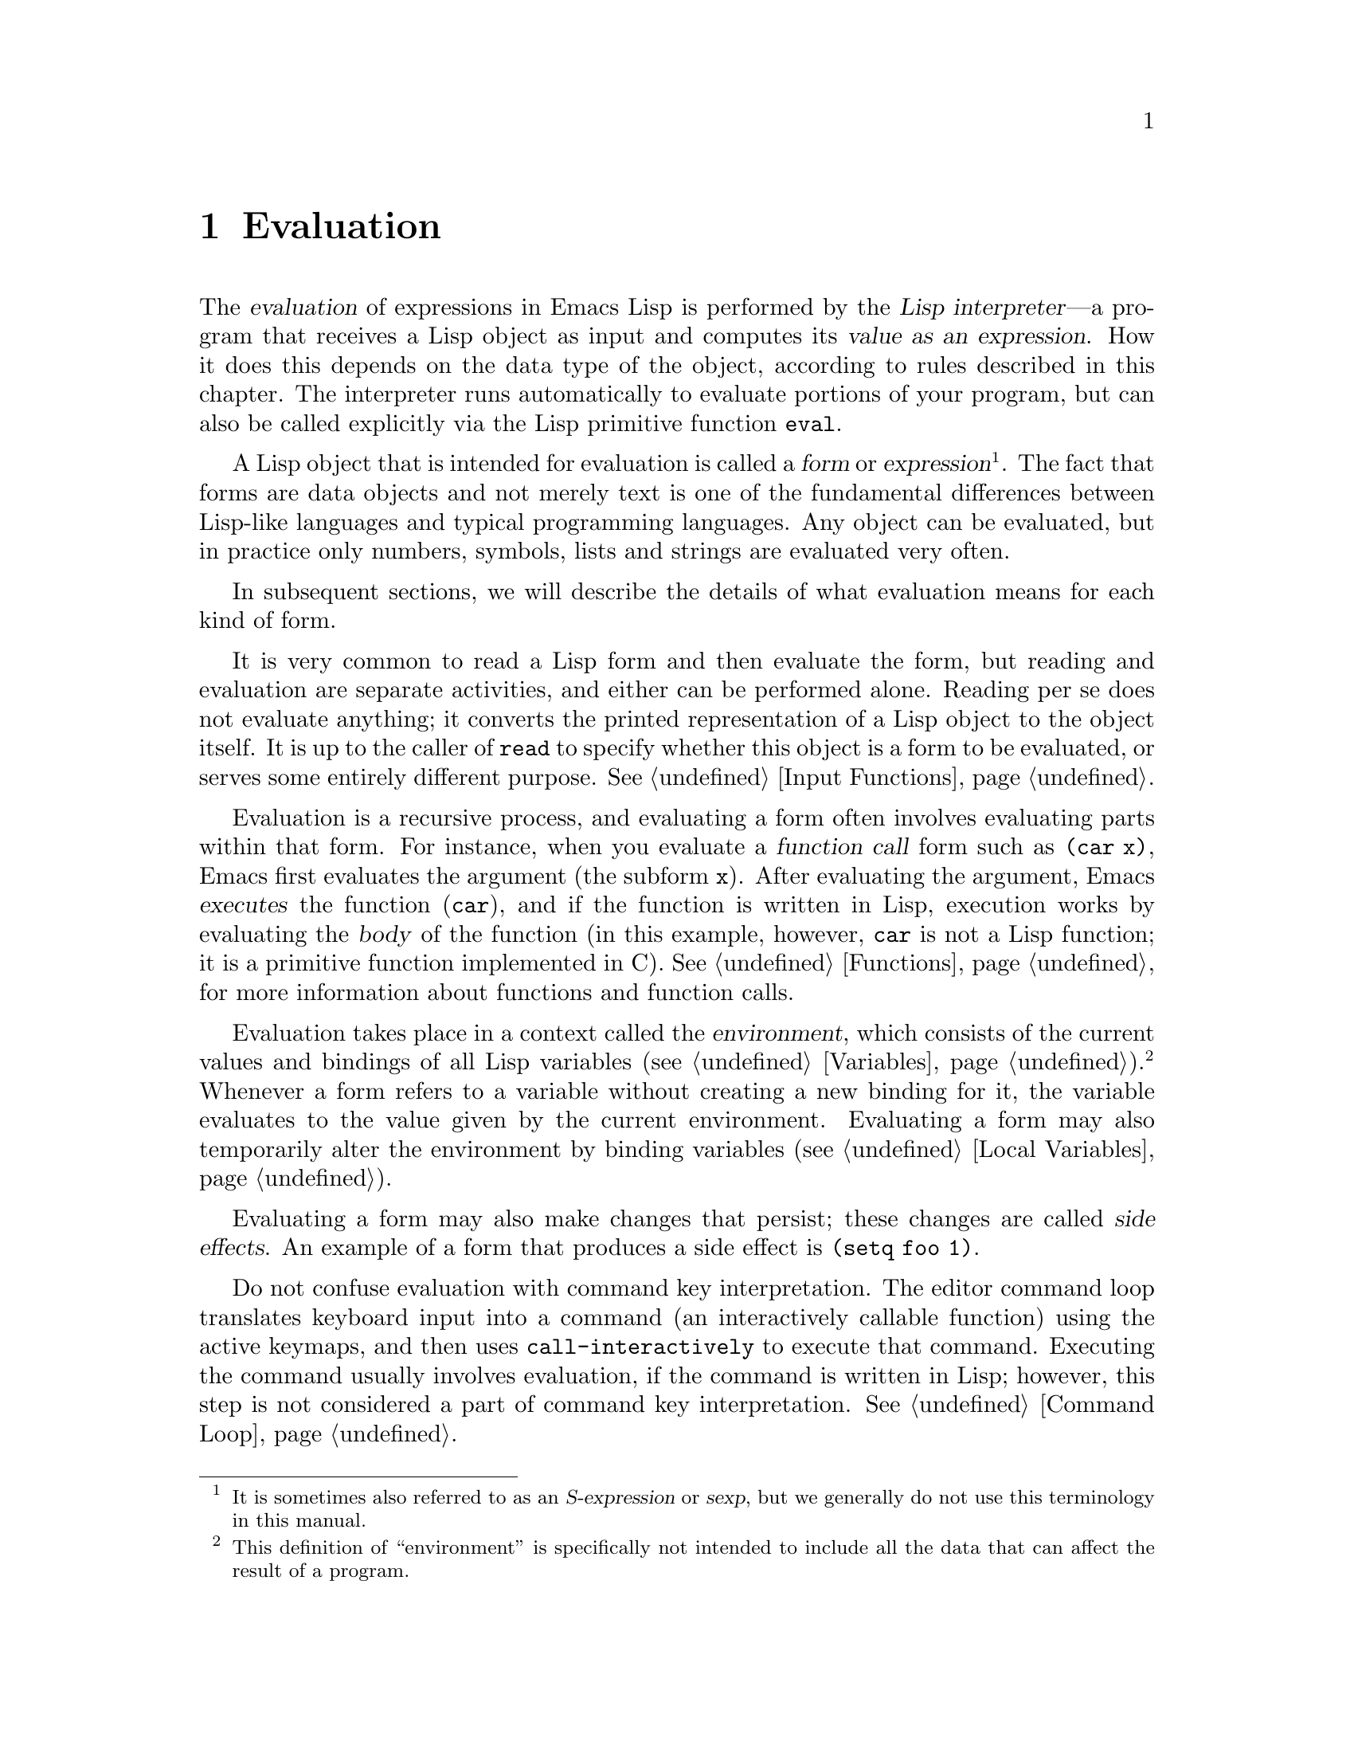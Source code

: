 @c -*-texinfo-*-
@c This is part of the GNU Emacs Lisp Reference Manual.
@c Copyright (C) 1990-1994, 1998, 2001-2012  Free Software Foundation, Inc.
@c See the file elisp.texi for copying conditions.
@setfilename ../../info/eval
@node Evaluation, Control Structures, Symbols, Top
@chapter Evaluation
@cindex evaluation
@cindex  interpreter
@cindex interpreter
@cindex value of expression

  The @dfn{evaluation} of expressions in Emacs Lisp is performed by the
@dfn{Lisp interpreter}---a program that receives a Lisp object as input
and computes its @dfn{value as an expression}.  How it does this depends
on the data type of the object, according to rules described in this
chapter.  The interpreter runs automatically to evaluate portions of
your program, but can also be called explicitly via the Lisp primitive
function @code{eval}.

@ifnottex
@menu
* Intro Eval::  Evaluation in the scheme of things.
* Forms::       How various sorts of objects are evaluated.
* Quoting::     Avoiding evaluation (to put constants in the program).
* Backquote::   Easier construction of list structure.
* Eval::        How to invoke the Lisp interpreter explicitly.
@end menu

@node Intro Eval
@section Introduction to Evaluation

  The Lisp interpreter, or evaluator, is the part of Emacs that
computes the value of an expression that is given to it.  When a
function written in Lisp is called, the evaluator computes the value
of the function by evaluating the expressions in the function body.
Thus, running any Lisp program really means running the Lisp
interpreter.
@end ifnottex

@cindex form
@cindex expression
@cindex S-expression
  A Lisp object that is intended for evaluation is called a @dfn{form}
or @dfn{expression}@footnote{It is sometimes also referred to as an
@dfn{S-expression} or @dfn{sexp}, but we generally do not use this
terminology in this manual.}.  The fact that forms are data objects
and not merely text is one of the fundamental differences between
Lisp-like languages and typical programming languages.  Any object can
be evaluated, but in practice only numbers, symbols, lists and strings
are evaluated very often.

  In subsequent sections, we will describe the details of what
evaluation means for each kind of form.

  It is very common to read a Lisp form and then evaluate the form,
but reading and evaluation are separate activities, and either can be
performed alone.  Reading per se does not evaluate anything; it
converts the printed representation of a Lisp object to the object
itself.  It is up to the caller of @code{read} to specify whether this
object is a form to be evaluated, or serves some entirely different
purpose.  @xref{Input Functions}.

@cindex recursive evaluation
  Evaluation is a recursive process, and evaluating a form often
involves evaluating parts within that form.  For instance, when you
evaluate a @dfn{function call} form such as @code{(car x)}, Emacs
first evaluates the argument (the subform @code{x}).  After evaluating
the argument, Emacs @dfn{executes} the function (@code{car}), and if
the function is written in Lisp, execution works by evaluating the
@dfn{body} of the function (in this example, however, @code{car} is
not a Lisp function; it is a primitive function implemented in C).
@xref{Functions}, for more information about functions and function
calls.

@cindex environment
  Evaluation takes place in a context called the @dfn{environment},
which consists of the current values and bindings of all Lisp
variables (@pxref{Variables}).@footnote{This definition of
``environment'' is specifically not intended to include all the data
that can affect the result of a program.}  Whenever a form refers to a
variable without creating a new binding for it, the variable evaluates
to the value given by the current environment.  Evaluating a form may
also temporarily alter the environment by binding variables
(@pxref{Local Variables}).

@cindex side effect
  Evaluating a form may also make changes that persist; these changes
are called @dfn{side effects}.  An example of a form that produces a
side effect is @code{(setq foo 1)}.

  Do not confuse evaluation with command key interpretation.  The
editor command loop translates keyboard input into a command (an
interactively callable function) using the active keymaps, and then
uses @code{call-interactively} to execute that command.  Executing the
command usually involves evaluation, if the command is written in
Lisp; however, this step is not considered a part of command key
interpretation.  @xref{Command Loop}.

@node Forms
@section Kinds of Forms

  A Lisp object that is intended to be evaluated is called a
@dfn{form} (or an @dfn{expression}).  How Emacs evaluates a form
depends on its data type.  Emacs has three different kinds of form
that are evaluated differently: symbols, lists, and ``all other
types''.  This section describes all three kinds, one by one, starting
with the ``all other types'' which are self-evaluating forms.

@menu
* Self-Evaluating Forms::   Forms that evaluate to themselves.
* Symbol Forms::            Symbols evaluate as variables.
* Classifying Lists::       How to distinguish various sorts of list forms.
* Function Indirection::    When a symbol appears as the car of a list,
                              we find the real function via the symbol.
* Function Forms::          Forms that call functions.
* Macro Forms::             Forms that call macros.
* Special Forms::           "Special forms" are idiosyncratic primitives,
                              most of them extremely important.
* Autoloading::             Functions set up to load files
                              containing their real definitions.
@end menu

@node Self-Evaluating Forms
@subsection Self-Evaluating Forms
@cindex vector evaluation
@cindex literal evaluation
@cindex self-evaluating form

  A @dfn{self-evaluating form} is any form that is not a list or
symbol.  Self-evaluating forms evaluate to themselves: the result of
evaluation is the same object that was evaluated.  Thus, the number 25
evaluates to 25, and the string @code{"foo"} evaluates to the string
@code{"foo"}.  Likewise, evaluating a vector does not cause evaluation
of the elements of the vector---it returns the same vector with its
contents unchanged.

@example
@group
'123               ; @r{A number, shown without evaluation.}
     @result{} 123
@end group
@group
123                ; @r{Evaluated as usual---result is the same.}
     @result{} 123
@end group
@group
(eval '123)        ; @r{Evaluated ``by hand''---result is the same.}
     @result{} 123
@end group
@group
(eval (eval '123)) ; @r{Evaluating twice changes nothing.}
     @result{} 123
@end group
@end example

  It is common to write numbers, characters, strings, and even vectors
in Lisp code, taking advantage of the fact that they self-evaluate.
However, it is quite unusual to do this for types that lack a read
syntax, because there's no way to write them textually.  It is possible
to construct Lisp expressions containing these types by means of a Lisp
program.  Here is an example:

@example
@group
;; @r{Build an expression containing a buffer object.}
(setq print-exp (list 'print (current-buffer)))
     @result{} (print #<buffer eval.texi>)
@end group
@group
;; @r{Evaluate it.}
(eval print-exp)
     @print{} #<buffer eval.texi>
     @result{} #<buffer eval.texi>
@end group
@end example

@node Symbol Forms
@subsection Symbol Forms
@cindex symbol evaluation

  When a symbol is evaluated, it is treated as a variable.  The result
is the variable's value, if it has one.  If the symbol has no value as
a variable, the Lisp interpreter signals an error.  For more
information on the use of variables, see @ref{Variables}.

  In the following example, we set the value of a symbol with
@code{setq}.  Then we evaluate the symbol, and get back the value that
@code{setq} stored.

@example
@group
(setq a 123)
     @result{} 123
@end group
@group
(eval 'a)
     @result{} 123
@end group
@group
a
     @result{} 123
@end group
@end example

  The symbols @code{nil} and @code{t} are treated specially, so that the
value of @code{nil} is always @code{nil}, and the value of @code{t} is
always @code{t}; you cannot set or bind them to any other values.  Thus,
these two symbols act like self-evaluating forms, even though
@code{eval} treats them like any other symbol.  A symbol whose name
starts with @samp{:} also self-evaluates in the same way; likewise,
its value ordinarily cannot be changed.  @xref{Constant Variables}.

@node Classifying Lists
@subsection Classification of List Forms
@cindex list form evaluation

  A form that is a nonempty list is either a function call, a macro
call, or a special form, according to its first element.  These three
kinds of forms are evaluated in different ways, described below.  The
remaining list elements constitute the @dfn{arguments} for the function,
macro, or special form.

  The first step in evaluating a nonempty list is to examine its first
element.  This element alone determines what kind of form the list is
and how the rest of the list is to be processed.  The first element is
@emph{not} evaluated, as it would be in some Lisp dialects such as
Scheme.

@node Function Indirection
@subsection Symbol Function Indirection
@cindex symbol function indirection
@cindex indirection for functions
@cindex void function

  If the first element of the list is a symbol then evaluation
examines the symbol's function cell, and uses its contents instead of
the original symbol.  If the contents are another symbol, this
process, called @dfn{symbol function indirection}, is repeated until
it obtains a non-symbol.  @xref{Function Names}, for more information
about symbol function indirection.

  One possible consequence of this process is an infinite loop, in the
event that a symbol's function cell refers to the same symbol.  Or a
symbol may have a void function cell, in which case the subroutine
@code{symbol-function} signals a @code{void-function} error.  But if
neither of these things happens, we eventually obtain a non-symbol,
which ought to be a function or other suitable object.

@kindex invalid-function
  More precisely, we should now have a Lisp function (a lambda
expression), a byte-code function, a primitive function, a Lisp macro,
a special form, or an autoload object.  Each of these types is a case
described in one of the following sections.  If the object is not one
of these types, Emacs signals an @code{invalid-function} error.

  The following example illustrates the symbol indirection process.  We
use @code{fset} to set the function cell of a symbol and
@code{symbol-function} to get the function cell contents
(@pxref{Function Cells}).  Specifically, we store the symbol @code{car}
into the function cell of @code{first}, and the symbol @code{first} into
the function cell of @code{erste}.

@smallexample
@group
;; @r{Build this function cell linkage:}
;;   -------------       -----        -------        -------
;;  | #<subr car> | <-- | car |  <-- | first |  <-- | erste |
;;   -------------       -----        -------        -------
@end group
@end smallexample

@smallexample
@group
(symbol-function 'car)
     @result{} #<subr car>
@end group
@group
(fset 'first 'car)
     @result{} car
@end group
@group
(fset 'erste 'first)
     @result{} first
@end group
@group
(erste '(1 2 3))   ; @r{Call the function referenced by @code{erste}.}
     @result{} 1
@end group
@end smallexample

  By contrast, the following example calls a function without any symbol
function indirection, because the first element is an anonymous Lisp
function, not a symbol.

@smallexample
@group
((lambda (arg) (erste arg))
 '(1 2 3))
     @result{} 1
@end group
@end smallexample

@noindent
Executing the function itself evaluates its body; this does involve
symbol function indirection when calling @code{erste}.

  This form is rarely used and is now deprecated.  Instead, you should write it
as:

@smallexample
@group
(funcall (lambda (arg) (erste arg))
         '(1 2 3))
@end group
@end smallexample
or just
@smallexample
@group
(let ((arg '(1 2 3))) (erste arg))
@end group
@end smallexample

  The built-in function @code{indirect-function} provides an easy way to
perform symbol function indirection explicitly.

@c Emacs 19 feature
@defun indirect-function function &optional noerror
@anchor{Definition of indirect-function}
This function returns the meaning of @var{function} as a function.  If
@var{function} is a symbol, then it finds @var{function}'s function
definition and starts over with that value.  If @var{function} is not a
symbol, then it returns @var{function} itself.

This function signals a @code{void-function} error if the final symbol
is unbound and optional argument @var{noerror} is @code{nil} or
omitted.  Otherwise, if @var{noerror} is non-@code{nil}, it returns
@code{nil} if the final symbol is unbound.

It signals a @code{cyclic-function-indirection} error if there is a
loop in the chain of symbols.

Here is how you could define @code{indirect-function} in Lisp:

@smallexample
(defun indirect-function (function)
  (if (symbolp function)
      (indirect-function (symbol-function function))
    function))
@end smallexample
@end defun

@node Function Forms
@subsection Evaluation of Function Forms
@cindex function form evaluation
@cindex function call

  If the first element of a list being evaluated is a Lisp function
object, byte-code object or primitive function object, then that list is
a @dfn{function call}.  For example, here is a call to the function
@code{+}:

@example
(+ 1 x)
@end example

  The first step in evaluating a function call is to evaluate the
remaining elements of the list from left to right.  The results are the
actual argument values, one value for each list element.  The next step
is to call the function with this list of arguments, effectively using
the function @code{apply} (@pxref{Calling Functions}).  If the function
is written in Lisp, the arguments are used to bind the argument
variables of the function (@pxref{Lambda Expressions}); then the forms
in the function body are evaluated in order, and the value of the last
body form becomes the value of the function call.

@node Macro Forms
@subsection Lisp Macro Evaluation
@cindex macro call evaluation

  If the first element of a list being evaluated is a macro object, then
the list is a @dfn{macro call}.  When a macro call is evaluated, the
elements of the rest of the list are @emph{not} initially evaluated.
Instead, these elements themselves are used as the arguments of the
macro.  The macro definition computes a replacement form, called the
@dfn{expansion} of the macro, to be evaluated in place of the original
form.  The expansion may be any sort of form: a self-evaluating
constant, a symbol, or a list.  If the expansion is itself a macro call,
this process of expansion repeats until some other sort of form results.

  Ordinary evaluation of a macro call finishes by evaluating the
expansion.  However, the macro expansion is not necessarily evaluated
right away, or at all, because other programs also expand macro calls,
and they may or may not evaluate the expansions.

  Normally, the argument expressions are not evaluated as part of
computing the macro expansion, but instead appear as part of the
expansion, so they are computed when the expansion is evaluated.

  For example, given a macro defined as follows:

@example
@group
(defmacro cadr (x)
  (list 'car (list 'cdr x)))
@end group
@end example

@noindent
an expression such as @code{(cadr (assq 'handler list))} is a macro
call, and its expansion is:

@example
(car (cdr (assq 'handler list)))
@end example

@noindent
Note that the argument @code{(assq 'handler list)} appears in the
expansion.

@xref{Macros}, for a complete description of Emacs Lisp macros.

@node Special Forms
@subsection Special Forms
@cindex special forms
@cindex evaluation of special forms

  A @dfn{special form} is a primitive function specially marked so that
its arguments are not all evaluated.  Most special forms define control
structures or perform variable bindings---things which functions cannot
do.

  Each special form has its own rules for which arguments are evaluated
and which are used without evaluation.  Whether a particular argument is
evaluated may depend on the results of evaluating other arguments.

  Here is a list, in alphabetical order, of all of the special forms in
Emacs Lisp with a reference to where each is described.

@table @code
@item and
@pxref{Combining Conditions}

@item catch
@pxref{Catch and Throw}

@item cond
@pxref{Conditionals}

@item condition-case
@pxref{Handling Errors}

@item defconst
@pxref{Defining Variables}

@item defmacro
@pxref{Defining Macros}

@item defun
@pxref{Defining Functions}

@item defvar
@pxref{Defining Variables}

@item function
@pxref{Anonymous Functions}

@item if
@pxref{Conditionals}

@item interactive
@pxref{Interactive Call}

@item let
@itemx let*
@pxref{Local Variables}

@item or
@pxref{Combining Conditions}

@item prog1
@itemx prog2
@itemx progn
@pxref{Sequencing}

@item quote
@pxref{Quoting}

@item save-current-buffer
@pxref{Current Buffer}

@item save-excursion
@pxref{Excursions}

@item save-restriction
@pxref{Narrowing}

@item save-window-excursion
@pxref{Window Configurations}

@item setq
@pxref{Setting Variables}

@item setq-default
@pxref{Creating Buffer-Local}

@item track-mouse
@pxref{Mouse Tracking}

@item unwind-protect
@pxref{Nonlocal Exits}

@item while
@pxref{Iteration}

@item with-output-to-temp-buffer
@pxref{Temporary Displays}
@end table

@cindex CL note---special forms compared
@quotation
@b{Common Lisp note:} Here are some comparisons of special forms in
GNU Emacs Lisp and Common Lisp.  @code{setq}, @code{if}, and
@code{catch} are special forms in both Emacs Lisp and Common Lisp.
@code{defun} is a special form in Emacs Lisp, but a macro in Common
Lisp.  @code{save-excursion} is a special form in Emacs Lisp, but
doesn't exist in Common Lisp.  @code{throw} is a special form in
Common Lisp (because it must be able to throw multiple values), but it
is a function in Emacs Lisp (which doesn't have multiple
values).@refill
@end quotation

@node Autoloading
@subsection Autoloading

  The @dfn{autoload} feature allows you to call a function or macro
whose function definition has not yet been loaded into Emacs.  It
specifies which file contains the definition.  When an autoload object
appears as a symbol's function definition, calling that symbol as a
function automatically loads the specified file; then it calls the
real definition loaded from that file.  The way to arrange for an
autoload object to appear as a symbol's function definition is
described in @ref{Autoload}.

@node Quoting
@section Quoting

  The special form @code{quote} returns its single argument, as written,
without evaluating it.  This provides a way to include constant symbols
and lists, which are not self-evaluating objects, in a program.  (It is
not necessary to quote self-evaluating objects such as numbers, strings,
and vectors.)

@defspec quote object
This special form returns @var{object}, without evaluating it.
@end defspec

@cindex @samp{'} for quoting
@cindex quoting using apostrophe
@cindex apostrophe for quoting
Because @code{quote} is used so often in programs, Lisp provides a
convenient read syntax for it.  An apostrophe character (@samp{'})
followed by a Lisp object (in read syntax) expands to a list whose first
element is @code{quote}, and whose second element is the object.  Thus,
the read syntax @code{'x} is an abbreviation for @code{(quote x)}.

Here are some examples of expressions that use @code{quote}:

@example
@group
(quote (+ 1 2))
     @result{} (+ 1 2)
@end group
@group
(quote foo)
     @result{} foo
@end group
@group
'foo
     @result{} foo
@end group
@group
''foo
     @result{} (quote foo)
@end group
@group
'(quote foo)
     @result{} (quote foo)
@end group
@group
['foo]
     @result{} [(quote foo)]
@end group
@end example

  Other quoting constructs include @code{function} (@pxref{Anonymous
Functions}), which causes an anonymous lambda expression written in Lisp
to be compiled, and @samp{`} (@pxref{Backquote}), which is used to quote
only part of a list, while computing and substituting other parts.

@node Backquote
@section Backquote
@cindex backquote (list substitution)
@cindex ` (list substitution)
@findex `

  @dfn{Backquote constructs} allow you to quote a list, but
selectively evaluate elements of that list.  In the simplest case, it
is identical to the special form @code{quote}
@iftex
@end iftex
@ifnottex
(described in the previous section; @pxref{Quoting}).
@end ifnottex
For example, these two forms yield identical results:

@example
@group
`(a list of (+ 2 3) elements)
     @result{} (a list of (+ 2 3) elements)
@end group
@group
'(a list of (+ 2 3) elements)
     @result{} (a list of (+ 2 3) elements)
@end group
@end example

@findex , @r{(with backquote)}
  The special marker @samp{,} inside of the argument to backquote
indicates a value that isn't constant.  The Emacs Lisp evaluator
evaluates the argument of @samp{,}, and puts the value in the list
structure:

@example
@group
`(a list of ,(+ 2 3) elements)
     @result{} (a list of 5 elements)
@end group
@end example

@noindent
Substitution with @samp{,} is allowed at deeper levels of the list
structure also.  For example:

@example
@group
`(1 2 (3 ,(+ 4 5)))
     @result{} (1 2 (3 9))
@end group
@end example

@findex ,@@ @r{(with backquote)}
@cindex splicing (with backquote)
  You can also @dfn{splice} an evaluated value into the resulting list,
using the special marker @samp{,@@}.  The elements of the spliced list
become elements at the same level as the other elements of the resulting
list.  The equivalent code without using @samp{`} is often unreadable.
Here are some examples:

@example
@group
(setq some-list '(2 3))
     @result{} (2 3)
@end group
@group
(cons 1 (append some-list '(4) some-list))
     @result{} (1 2 3 4 2 3)
@end group
@group
`(1 ,@@some-list 4 ,@@some-list)
     @result{} (1 2 3 4 2 3)
@end group

@group
(setq list '(hack foo bar))
     @result{} (hack foo bar)
@end group
@group
(cons 'use
  (cons 'the
    (cons 'words (append (cdr list) '(as elements)))))
     @result{} (use the words foo bar as elements)
@end group
@group
`(use the words ,@@(cdr list) as elements)
     @result{} (use the words foo bar as elements)
@end group
@end example


@node Eval
@section Eval

  Most often, forms are evaluated automatically, by virtue of their
occurrence in a program being run.  On rare occasions, you may need to
write code that evaluates a form that is computed at run time, such as
after reading a form from text being edited or getting one from a
property list.  On these occasions, use the @code{eval} function.
Often @code{eval} is not needed and something else should be used instead.
For example, to get the value of a variable, while @code{eval} works,
@code{symbol-value} is preferable; or rather than store expressions
in a property list that then need to go through @code{eval}, it is better to
store functions instead that are then passed to @code{funcall}.

  The functions and variables described in this section evaluate forms,
specify limits to the evaluation process, or record recently returned
values.  Loading a file also does evaluation (@pxref{Loading}).

  It is generally cleaner and more flexible to store a function in a
data structure, and call it with @code{funcall} or @code{apply}, than
to store an expression in the data structure and evaluate it.  Using
functions provides the ability to pass information to them as
arguments.

@defun eval form &optional lexical
This is the basic function for evaluating an expression.  It evaluates
@var{form} in the current environment and returns the result.  How the
evaluation proceeds depends on the type of the object (@pxref{Forms}).

The argument @var{lexical}, if non-@code{nil}, means to evaluate
@var{form} using lexical scoping rules for variables, instead of the
default dynamic scoping rules.  @xref{Lexical Binding}.

Since @code{eval} is a function, the argument expression that appears
in a call to @code{eval} is evaluated twice: once as preparation before
@code{eval} is called, and again by the @code{eval} function itself.
Here is an example:

@example
@group
(setq foo 'bar)
     @result{} bar
@end group
@group
(setq bar 'baz)
     @result{} baz
;; @r{Here @code{eval} receives argument @code{foo}}
(eval 'foo)
     @result{} bar
;; @r{Here @code{eval} receives argument @code{bar}, which is the value of @code{foo}}
(eval foo)
     @result{} baz
@end group
@end example

The number of currently active calls to @code{eval} is limited to
@code{max-lisp-eval-depth} (see below).
@end defun

@deffn Command eval-region start end &optional stream read-function
@anchor{Definition of eval-region}
This function evaluates the forms in the current buffer in the region
defined by the positions @var{start} and @var{end}.  It reads forms from
the region and calls @code{eval} on them until the end of the region is
reached, or until an error is signaled and not handled.

By default, @code{eval-region} does not produce any output.  However,
if @var{stream} is non-@code{nil}, any output produced by output
functions (@pxref{Output Functions}), as well as the values that
result from evaluating the expressions in the region are printed using
@var{stream}.  @xref{Output Streams}.

If @var{read-function} is non-@code{nil}, it should be a function,
which is used instead of @code{read} to read expressions one by one.
This function is called with one argument, the stream for reading
input.  You can also use the variable @code{load-read-function}
(@pxref{Definition of load-read-function,, How Programs Do Loading})
to specify this function, but it is more robust to use the
@var{read-function} argument.

@code{eval-region} does not move point.  It always returns @code{nil}.
@end deffn

@cindex evaluation of buffer contents
@deffn Command eval-buffer &optional buffer-or-name stream filename unibyte print
This is similar to @code{eval-region}, but the arguments provide
different optional features.  @code{eval-buffer} operates on the
entire accessible portion of buffer @var{buffer-or-name}.
@var{buffer-or-name} can be a buffer, a buffer name (a string), or
@code{nil} (or omitted), which means to use the current buffer.
@var{stream} is used as in @code{eval-region}, unless @var{stream} is
@code{nil} and @var{print} non-@code{nil}.  In that case, values that
result from evaluating the expressions are still discarded, but the
output of the output functions is printed in the echo area.
@var{filename} is the file name to use for @code{load-history}
(@pxref{Unloading}), and defaults to @code{buffer-file-name}
(@pxref{Buffer File Name}).  If @var{unibyte} is non-@code{nil},
@code{read} converts strings to unibyte whenever possible.

@findex eval-current-buffer
@code{eval-current-buffer} is an alias for this command.
@end deffn

@defopt max-lisp-eval-depth
@anchor{Definition of max-lisp-eval-depth}
This variable defines the maximum depth allowed in calls to @code{eval},
@code{apply}, and @code{funcall} before an error is signaled (with error
message @code{"Lisp nesting exceeds max-lisp-eval-depth"}).

This limit, with the associated error when it is exceeded, is one way
Emacs Lisp avoids infinite recursion on an ill-defined function.  If
you increase the value of @code{max-lisp-eval-depth} too much, such
code can cause stack overflow instead.
@cindex Lisp nesting error

The depth limit counts internal uses of @code{eval}, @code{apply}, and
@code{funcall}, such as for calling the functions mentioned in Lisp
expressions, and recursive evaluation of function call arguments and
function body forms, as well as explicit calls in Lisp code.

The default value of this variable is 400.  If you set it to a value
less than 100, Lisp will reset it to 100 if the given value is
reached.  Entry to the Lisp debugger increases the value, if there is
little room left, to make sure the debugger itself has room to
execute.

@code{max-specpdl-size} provides another limit on nesting.
@xref{Definition of max-specpdl-size,, Local Variables}.
@end defopt

@defvar values
The value of this variable is a list of the values returned by all the
expressions that were read, evaluated, and printed from buffers
(including the minibuffer) by the standard Emacs commands which do
this.  (Note that this does @emph{not} include evaluation in
@file{*ielm*} buffers, nor evaluation using @kbd{C-j} in
@code{lisp-interaction-mode}.)  The elements are ordered most recent
first.

@example
@group
(setq x 1)
     @result{} 1
@end group
@group
(list 'A (1+ 2) auto-save-default)
     @result{} (A 3 t)
@end group
@group
values
     @result{} ((A 3 t) 1 @dots{})
@end group
@end example

This variable is useful for referring back to values of forms recently
evaluated.  It is generally a bad idea to print the value of
@code{values} itself, since this may be very long.  Instead, examine
particular elements, like this:

@example
@group
;; @r{Refer to the most recent evaluation result.}
(nth 0 values)
     @result{} (A 3 t)
@end group
@group
;; @r{That put a new element on,}
;;   @r{so all elements move back one.}
(nth 1 values)
     @result{} (A 3 t)
@end group
@group
;; @r{This gets the element that was next-to-most-recent}
;;   @r{before this example.}
(nth 3 values)
     @result{} 1
@end group
@end example
@end defvar
